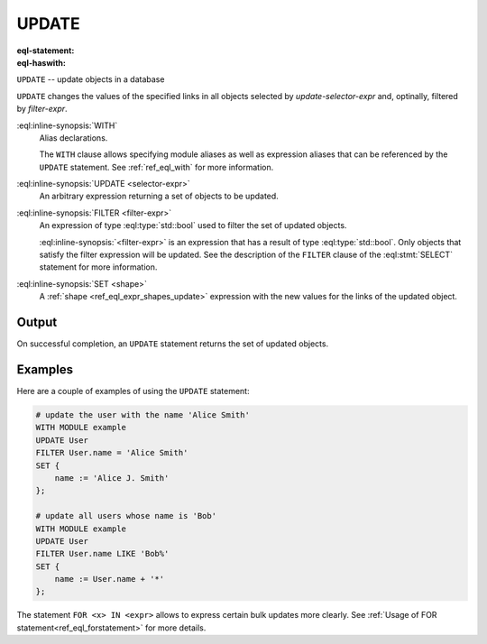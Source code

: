 .. _ref_eql_statements_update:

UPDATE
======

:eql-statement:
:eql-haswith:

``UPDATE`` -- update objects in a database

.. eql:synopsis::

    [ WITH <with-item> [, ...] ]

    UPDATE <selector-expr>

    [ FILTER <filter-expr> ]

    SET <shape>;

``UPDATE`` changes the values of the specified links in all objects
selected by *update-selector-expr* and, optinally, filtered by
*filter-expr*.

:eql:inline-synopsis:`WITH`
    Alias declarations.

    The ``WITH`` clause allows specifying module aliases as well
    as expression aliases that can be referenced by the ``UPDATE``
    statement.  See :ref:`ref_eql_with` for more information.

:eql:inline-synopsis:`UPDATE <selector-expr>`
    An arbitrary expression returning a set of objects to be updated.

:eql:inline-synopsis:`FILTER <filter-expr>`
    An expression of type :eql:type:`std::bool` used to filter the
    set of updated objects.

    :eql:inline-synopsis:`<filter-expr>` is an expression that has a result
    of type :eql:type:`std::bool`.  Only objects that satisfy the filter
    expression will be updated.  See the description of the
    ``FILTER`` clause of the :eql:stmt:`SELECT` statement for more
    information.

:eql:inline-synopsis:`SET <shape>`
    A :ref:`shape <ref_eql_expr_shapes_update>` expression with
    the new values for the links of the updated object.

    .. eql:synopsis::

        SET { <link> := <update-expr> [, ...] }

Output
~~~~~~

On successful completion, an ``UPDATE`` statement returns the
set of updated objects.


Examples
~~~~~~~~

Here are a couple of examples of using the ``UPDATE`` statement:

.. code-block:: edgeql

    # update the user with the name 'Alice Smith'
    WITH MODULE example
    UPDATE User
    FILTER User.name = 'Alice Smith'
    SET {
        name := 'Alice J. Smith'
    };

    # update all users whose name is 'Bob'
    WITH MODULE example
    UPDATE User
    FILTER User.name LIKE 'Bob%'
    SET {
        name := User.name + '*'
    };

The statement ``FOR <x> IN <expr>`` allows to express certain bulk
updates more clearly. See
:ref:`Usage of FOR statement<ref_eql_forstatement>` for more details.
